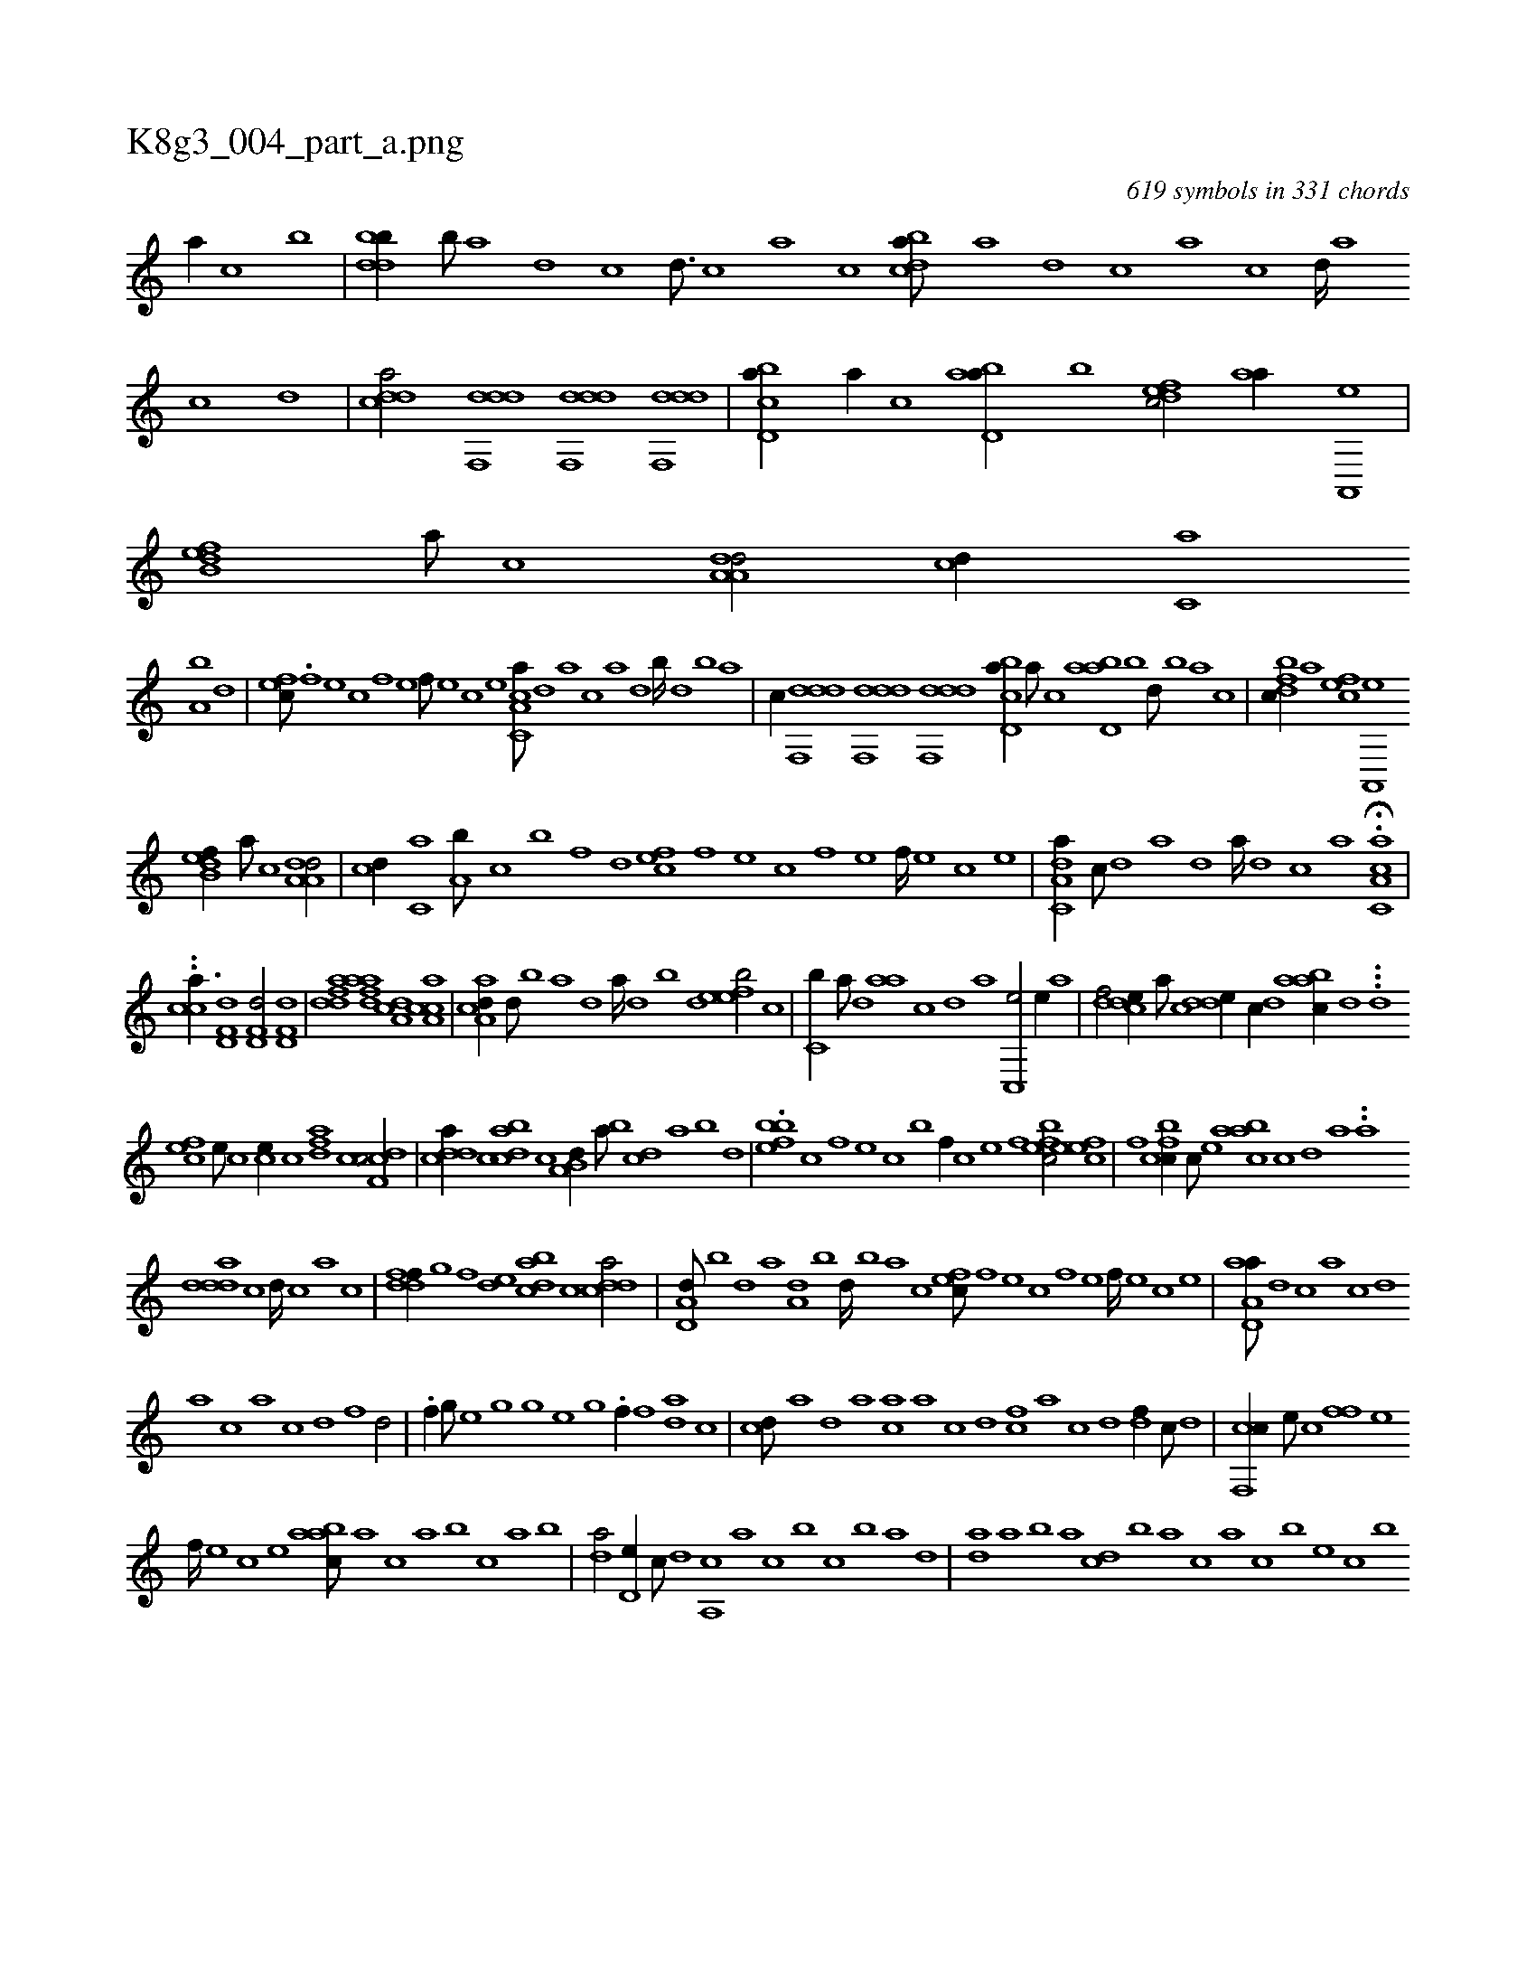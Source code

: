 X:1
%
%%titleleft true
%%tabaddflags 0
%%tabrhstyle grid
%
T:K8g3_004_part_a.png
C:619 symbols in 331 chords
L:1/1
K:italiantab
%
[a//] [c] [,,b] |\
	[ddbb//] [,b///] [,a] [,d] [,c] [,d3/16] [,c] [,a] [,c] [cdba///] [a] [,d] [,c] [,a] [,c] [,d////] [a] [c] [d] |\
	[cdda/] [ddf,,d] [ddf,,d] [ddf,,d] |\
	[cbd,a//] [a//] [c] [abd,a//] [,,b] [,dfec/] [,aa//] [a,,,e] |\
	[b,def] [a///] [c] [da,a,d/] [,,,cd//] [c,a] 
%
[a,b] [,,d] |\
	[,,fec///] .[,f] [,e] [,c] [,f] [,e] [,f///] [,e] [,c] [,e] [a,cc,a///] [,,d] [,a] [,c] [,a] [,,d] [,b////] [,,d] [,,b] [,,a] |\
	[,,c//] [ddf,,d] [ddf,,d] [ddf,,d] [cbd,a//] [a///] [c] [abd,a] [,,b] [,,d///] [,,b] [,,a] [,,,c] |\
	[,dfbc//] [,,,,a] [,,fec] [a,,,e] 
%
[b,def//] [a///] [c] [da,a,d/] |\
	[,,,cd//] [c,a] [a,b///] [,,,c] [,,b] [,,,,f] [,,d] [,,fec] [,f] [,e] [,c] [,f] [,e] [,f////] [,e] [,c] [,e] |\
	[a,dc,a//] [,,c///] [,,d] [,a] [,,d] [,a////] [,,d] [,,c] [,,a] H.[a,cc,a] |
%
..[,,,,cca3/8] [hd,f,d1] [hd,f,d/] [hd,f,d] |\
	[fdad] [fdaa] [da,c] [ca,ac] |\
	[aa,cd//] [,,d///] [,,b] [,a] [,,d] [,a////] [,,d] [,,b] [,,d] [,efeb/] [c] |\
	[c,b//] [a///] [,d] [aa] [,c] [,d] [a] [c,,e/] [,,e//] [a] |\
	[,df/] [,cde//] [,a///] [,c] [,dde//] [,c//] [,d] [aabc//] [,d] ...[,d] 
%
[,cfe] [,,e///] [,,c] [,ce//] [,,,c] [,dfa] [,c] [cdf,c/] |\
	[cdda//] [,c] [dabc] [c] [a,b,d//] [,,a///] [,,b] [,,dc] [,,a] [,,b] [,,d] |\
	.[,efbb] [,c] [,,f] [,,e] [,,c] [,,b] [,,f//] [,c] [,e] [,f] [,efbc/] [,efec] |\
	[,,f] [,cfbc//] [,c///] [,e] [aabc] [,c] [,d] [a] ..[a] 
%
[ddda] [c] [d////] [c] [a] [c] |\
	[ddff//] [,,g] [,,f] [,,de] [dabc] [,c] [cdda/] |\
	[a,d,d///] [,,b] [,,d] [,a] [a,d] [,,b] [,,d////] [,,b] [,,a] [,,,c] [,,fec///] [,f] [,e] [,c] [,f] [,e] [,f////] [,e] [,c] [,e] |\
	[aa,d,a///] [,d] [,c] [,a] [,c] [,d] 
%
[a] [c] [a] [c] [d] [f] [hd/] |\
	.[hf//] [g///] [e] [h,h] [g] [h////] [g] [e] [g] .[,,f//] [f] [da] [,c] |\
	[cd///] [a] [,d] [a] [ca] [a] [c] [d] [fc] [,a] [,c] [,d] [df//] [c///] [d] |\
	[cf,,c//] [,e///] [,c] [,ff] [,e] 
%
[,f////] [,e] [,c] [,e] [aabc///] [,,a] [,,,c] [,,a] [,,b] [,,,c] [,,a] [,,b] |\
	[,,da/] [,,d,e//] [,,c///] [,,d] [,a,,c] [,,,,a] [,,,,c] [,,,,b] [,,,,c] [,,,,b] [,,,a] [,,,d] |\
	[,,da] [,a] [,b] [,a] [,,dc] [,,b] [,,a] [,,,c] [,,a] [,,,c] [,,,b] [,,,,e] [,,,c] [,,,b] 
% number of items: 619


